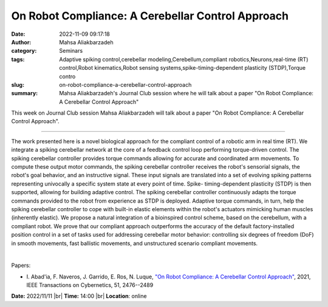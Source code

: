 On Robot Compliance: A Cerebellar Control Approach
###################################################
:date: 2022-11-09 09:17:18
:author: Mahsa Aliakbarzadeh
:category: Seminars
:tags: Adaptive spiking control,cerebellar modeling,Cerebellum,compliant robotics,Neurons,real-time (RT) control,Robot kinematics,Robot sensing systems,spike-timing-dependent plasticity (STDP),Torque contro
:slug: on-robot-compliance-a-cerebellar-control-approach
:summary: Mahsa Aliakbarzadeh's Journal Club session where he will talk about a paper "On Robot Compliance: A Cerebellar Control Approach"

This week on Journal Club session Mahsa Aliakbarzadeh will talk about a paper "On Robot Compliance: A Cerebellar Control Approach".

------------

The work presented here is a novel biological approach for the compliant
control of a robotic arm in real time (RT). We integrate a spiking cerebellar
network at the core of a feedback control loop performing torque-driven
control. The spiking cerebellar controller provides torque commands allowing
for accurate and coordinated arm movements. To compute these output motor
commands, the spiking cerebellar controller receives the robot's sensorial
signals, the robot's goal behavior, and an instructive signal. These input
signals are translated into a set of evolving spiking patterns representing
univocally a specific system state at every point of time. Spike-
timing-dependent plasticity (STDP) is then supported, allowing for building
adaptive control. The spiking cerebellar controller continuously adapts the
torque commands provided to the robot from experience as STDP is deployed.
Adaptive torque commands, in turn, help the spiking cerebellar controller to
cope with built-in elastic elements within the robot's actuators mimicking
human muscles (inherently elastic). We propose a natural integration of a
bioinspired control scheme, based on the cerebellum, with a compliant robot. We
prove that our compliant approach outperforms the accuracy of the default
factory-installed position control in a set of tasks used for addressing
cerebellar motor behavior: controlling six degrees of freedom (DoF) in smooth
movements, fast ballistic movements, and unstructured scenario compliant
movements.

|

Papers:

- I. Abad\'ia, F. Naveros, J. Garrido, E. Ros, N. Luque, `"On Robot Compliance: A Cerebellar Control Approach"
  <https://doi.org/10.1109/TCYB.2019.2945498>`__,  2021, IEEE Transactions on Cybernetics, 51, 2476--2489


**Date:** 2022/11/11 |br|
**Time:** 14:00 |br|
**Location**: online

.. |br| raw:: html

	<br />
